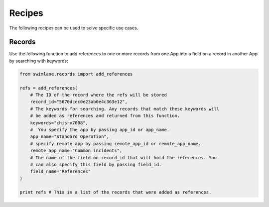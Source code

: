 #######
Recipes
#######

The following recipes can be used to solve specific use cases.

*******
Records
*******

Use the following function to add references to one or more records from one
App into a field on a record in another App by searching with keywords:

.. code-block:: python

  from swimlane.records import add_references

  refs = add_references(
      # The ID of the record where the refs will be stored
      record_id="5670dcec0e23ab0e4c363e12",
      # The keywords for searching. Any records that match these keywords will
      # be added as references and returned from this function.
      keywords="chisrv7008",
      #  You specify the app by passing app_id or app_name.
      app_name="Standard Operation",
      # specify remote app by passing remote_app_id or remote_app_name.
      remote_app_name="Common incidents",
      # The name of the field on record_id that will hold the references. You
      # can also specify this field by passing field_id.
      field_name="References"
  )

  print refs # This is a list of the records that were added as references.
